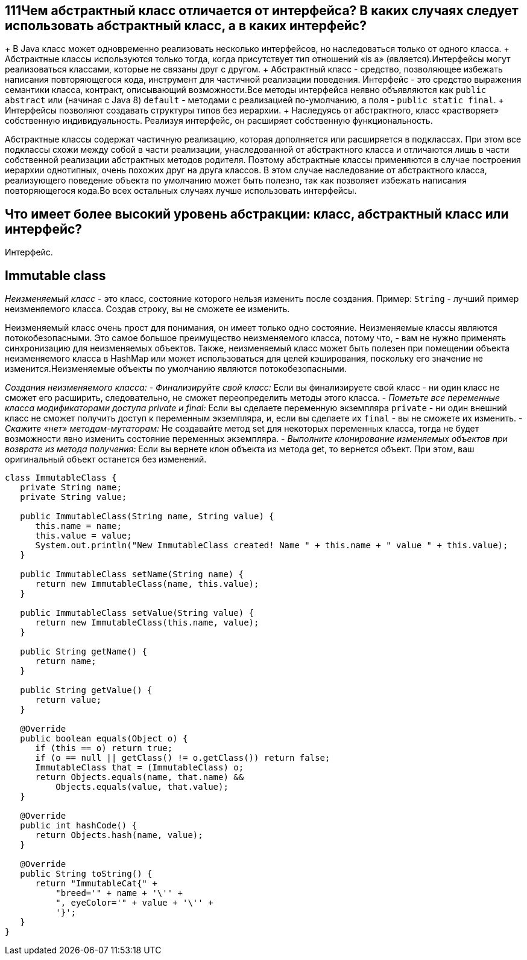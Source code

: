 ifndef::imagesdir[:imagesdir: ../../imgs]
ifndef::arraydir[:arraydir: ../../../examples/java/src/main/java/kovteba/core/array]
ifndef::arraytestdir[:arraytestdir: ../../../examples/java/src/test/java/kovteba/datatypes]

== 111Чем абстрактный класс отличается от интерфейса? В каких случаях следует использовать абстрактный класс, а в каких интерфейс?

+ В Java класс может одновременно реализовать несколько интерфейсов, но наследоваться только от одного класса.
+ Абстрактные классы используются только тогда, когда присутствует тип отношений «is a» (является).Интерфейсы могут реализоваться классами, которые не связаны друг с другом.
+ Абстрактный класс - средство, позволяющее избежать написания повторяющегося кода, инструмент для частичной реализации поведения. Интерфейс - это средство выражения семантики класса, контракт, описывающий возможности.Все методы интерфейса неявно объявляются как `public abstract` или (начиная с Java 8) `default` - методами с реализацией по-умолчанию, а поля - `public static final`.
+ Интерфейсы позволяют создавать структуры типов без иерархии.
+ Наследуясь от абстрактного, класс «растворяет» собственную индивидуальность. Реализуя интерфейс, он расширяет собственную функциональность.

Абстрактные классы содержат частичную реализацию, которая дополняется или расширяется в подклассах. При этом все подклассы схожи между собой в части реализации, унаследованной от абстрактного класса и отличаются лишь в части собственной реализации абстрактных методов родителя. Поэтому абстрактные классы применяются в случае построения иерархии однотипных, очень похожих друг на друга классов. В этом случае наследование от абстрактного класса, реализующего поведение объекта по умолчанию может быть полезно, так как позволяет избежать написания повторяющегося кода.Во всех остальных случаях лучше использовать интерфейсы.

== Что имеет более высокий уровень абстракции: класс, абстрактный класс или интерфейс?
Интерфейс.

== Immutable class
__Неизменяемый класс__ - это класс, состояние которого нельзя изменить после создания.
Пример: `String` - лучший пример неизменяемого класса. Создав строку, вы не сможете ее изменить.

Неизменяемый класс очень прост для понимания, он имеет только одно состояние.
Неизменяемые классы являются потокобезопасными. Это самое большое преимущество неизменяемого класса, потому что, - вам не нужно применять синхронизацию для неизменяемых объектов. Также, неизменяемый класс может быть полезен при помещении объекта неизменяемого класса в HashMap или может использоваться для целей кэширования, поскольку его значение не изменится.Неизменяемые объекты по умолчанию являются потокобезопасными.

__Создания неизменяемого класса:__
- __Финализируйте свой класс:__
Если вы финализируете свой класс - ни один класс не сможет его расширить, следовательно, не сможет переопределить методы этого класса.
- __Пометьте все переменные класса модификаторами доступа private и final:__
Если вы сделаете переменную экземпляра `private` - ни один внешний класс не сможет получить доступ к переменным экземпляра, и, если вы сделаете их `final` - вы не сможете их изменить.
- __Скажите «нет» методам-мутаторам:__
Не создавайте метод set для некоторых переменных класса, тогда не будет возможности явно изменить состояние переменных экземпляра.
- __Выполните клонирование изменяемых объектов при возврате из метода получения:__
Если вы вернете клон объекта из метода get, то вернется объект. При этом, ваш оригинальный объект останется без изменений.

[source,java]
----
class ImmutableClass {
   private String name;
   private String value;

   public ImmutableClass(String name, String value) {
      this.name = name;
      this.value = value;
      System.out.println("New ImmutableClass created! Name " + this.name + " value " + this.value);
   }

   public ImmutableClass setName(String name) {
      return new ImmutableClass(name, this.value);
   }

   public ImmutableClass setValue(String value) {
      return new ImmutableClass(this.name, value);
   }

   public String getName() {
      return name;
   }

   public String getValue() {
      return value;
   }

   @Override
   public boolean equals(Object o) {
      if (this == o) return true;
      if (o == null || getClass() != o.getClass()) return false;
      ImmutableClass that = (ImmutableClass) o;
      return Objects.equals(name, that.name) &&
          Objects.equals(value, that.value);
   }

   @Override
   public int hashCode() {
      return Objects.hash(name, value);
   }

   @Override
   public String toString() {
      return "ImmutableCat{" +
          "breed='" + name + '\'' +
          ", eyeColor='" + value + '\'' +
          '}';
   }
}
----
